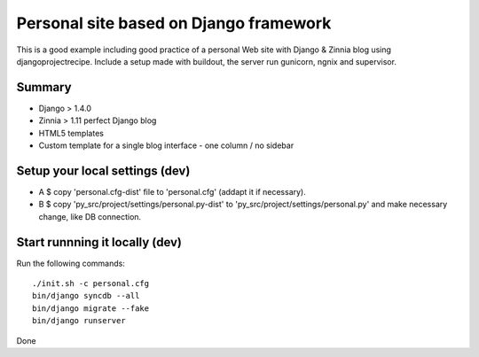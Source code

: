 
#######################################
Personal site based on Django framework
#######################################

This is a good example including good practice of a personal Web site with Django & Zinnia blog using djangoprojectrecipe. 
Include a setup made with buildout, the server run gunicorn, ngnix and supervisor.

Summary
#######

* Django > 1.4.0 
* Zinnia > 1.11 perfect Django blog 
* HTML5 templates
* Custom template for a single blog interface - one column / no sidebar

Setup your local settings (dev)
###############################

* A $ copy 'personal.cfg-dist' file to 'personal.cfg' (addapt it if necessary).

* B $ copy 'py_src/project/settings/personal.py-dist' to 'py_src/project/settings/personal.py' and make necessary change, like DB connection.

Start runnning it locally (dev)
###############################

Run the following commands::

    ./init.sh -c personal.cfg
    bin/django syncdb --all
    bin/django migrate --fake
    bin/django runserver

Done
